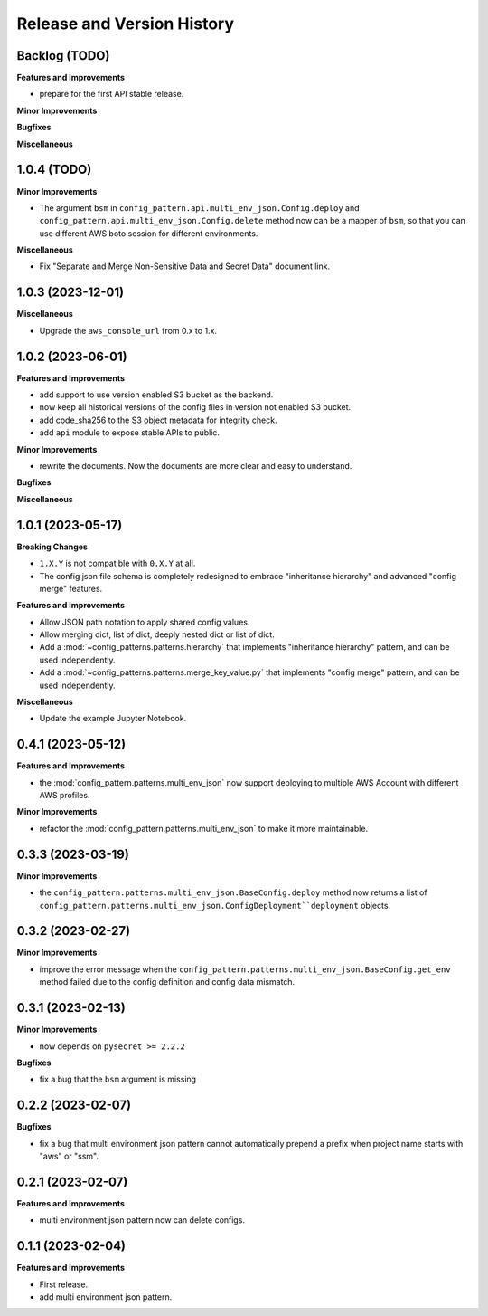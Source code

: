 .. _release_history:

Release and Version History
==============================================================================


Backlog (TODO)
~~~~~~~~~~~~~~~~~~~~~~~~~~~~~~~~~~~~~~~~~~~~~~~~~~~~~~~~~~~~~~~~~~~~~~~~~~~~~~
**Features and Improvements**

- prepare for the first API stable release.

**Minor Improvements**

**Bugfixes**

**Miscellaneous**


1.0.4 (TODO)
~~~~~~~~~~~~~~~~~~~~~~~~~~~~~~~~~~~~~~~~~~~~~~~~~~~~~~~~~~~~~~~~~~~~~~~~~~~~~~
**Minor Improvements**

- The argument ``bsm`` in ``config_pattern.api.multi_env_json.Config.deploy`` and ``config_pattern.api.multi_env_json.Config.delete`` method now can be a mapper of ``bsm``, so that you can use different AWS boto session for different environments.

**Miscellaneous**

- Fix "Separate and Merge Non-Sensitive Data and Secret Data" document link.


1.0.3 (2023-12-01)
~~~~~~~~~~~~~~~~~~~~~~~~~~~~~~~~~~~~~~~~~~~~~~~~~~~~~~~~~~~~~~~~~~~~~~~~~~~~~~
**Miscellaneous**

- Upgrade the ``aws_console_url`` from 0.x to 1.x.


1.0.2 (2023-06-01)
~~~~~~~~~~~~~~~~~~~~~~~~~~~~~~~~~~~~~~~~~~~~~~~~~~~~~~~~~~~~~~~~~~~~~~~~~~~~~~
**Features and Improvements**

- add support to use version enabled S3 bucket as the backend.
- now keep all historical versions of the config files in version not enabled S3 bucket.
- add code_sha256 to the S3 object metadata for integrity check.
- add ``api`` module to expose stable APIs to public.

**Minor Improvements**

- rewrite the documents. Now the documents are more clear and easy to understand.

**Bugfixes**


**Miscellaneous**


1.0.1 (2023-05-17)
~~~~~~~~~~~~~~~~~~~~~~~~~~~~~~~~~~~~~~~~~~~~~~~~~~~~~~~~~~~~~~~~~~~~~~~~~~~~~~
**Breaking Changes**

- ``1.X.Y`` is not compatible with ``0.X.Y`` at all.
- The config json file schema is completely redesigned to embrace "inheritance hierarchy" and advanced "config merge" features.

**Features and Improvements**

- Allow JSON path notation to apply shared config values.
- Allow merging dict, list of dict, deeply nested dict or list of dict.
- Add a :mod:`~config_patterns.patterns.hierarchy` that implements "inheritance hierarchy" pattern, and can be used independently.
- Add a :mod:`~config_patterns.patterns.merge_key_value.py` that implements "config merge" pattern, and can be used independently.

**Miscellaneous**

- Update the example Jupyter Notebook.


0.4.1 (2023-05-12)
~~~~~~~~~~~~~~~~~~~~~~~~~~~~~~~~~~~~~~~~~~~~~~~~~~~~~~~~~~~~~~~~~~~~~~~~~~~~~~
**Features and Improvements**

- the :mod:`config_pattern.patterns.multi_env_json` now support deploying to multiple AWS Account with different AWS profiles.

**Minor Improvements**

- refactor the :mod:`config_pattern.patterns.multi_env_json` to make it more maintainable.


0.3.3 (2023-03-19)
~~~~~~~~~~~~~~~~~~~~~~~~~~~~~~~~~~~~~~~~~~~~~~~~~~~~~~~~~~~~~~~~~~~~~~~~~~~~~~
**Minor Improvements**

- the ``config_pattern.patterns.multi_env_json.BaseConfig.deploy`` method now returns a list of ``config_pattern.patterns.multi_env_json.ConfigDeployment``deployment`` objects.


0.3.2 (2023-02-27)
~~~~~~~~~~~~~~~~~~~~~~~~~~~~~~~~~~~~~~~~~~~~~~~~~~~~~~~~~~~~~~~~~~~~~~~~~~~~~~
**Minor Improvements**

- improve the error message when the ``config_pattern.patterns.multi_env_json.BaseConfig.get_env`` method failed due to the config definition and config data mismatch.


0.3.1 (2023-02-13)
~~~~~~~~~~~~~~~~~~~~~~~~~~~~~~~~~~~~~~~~~~~~~~~~~~~~~~~~~~~~~~~~~~~~~~~~~~~~~~
**Minor Improvements**

- now depends on ``pysecret >= 2.2.2``

**Bugfixes**

- fix a bug that the ``bsm`` argument is missing


0.2.2 (2023-02-07)
~~~~~~~~~~~~~~~~~~~~~~~~~~~~~~~~~~~~~~~~~~~~~~~~~~~~~~~~~~~~~~~~~~~~~~~~~~~~~~
**Bugfixes**

- fix a bug that multi environment json pattern cannot automatically prepend a prefix when project name starts with "aws" or "ssm".


0.2.1 (2023-02-07)
~~~~~~~~~~~~~~~~~~~~~~~~~~~~~~~~~~~~~~~~~~~~~~~~~~~~~~~~~~~~~~~~~~~~~~~~~~~~~~
**Features and Improvements**

- multi environment json pattern now can delete configs.


0.1.1 (2023-02-04)
~~~~~~~~~~~~~~~~~~~~~~~~~~~~~~~~~~~~~~~~~~~~~~~~~~~~~~~~~~~~~~~~~~~~~~~~~~~~~~
**Features and Improvements**

- First release.
- add multi environment json pattern.
